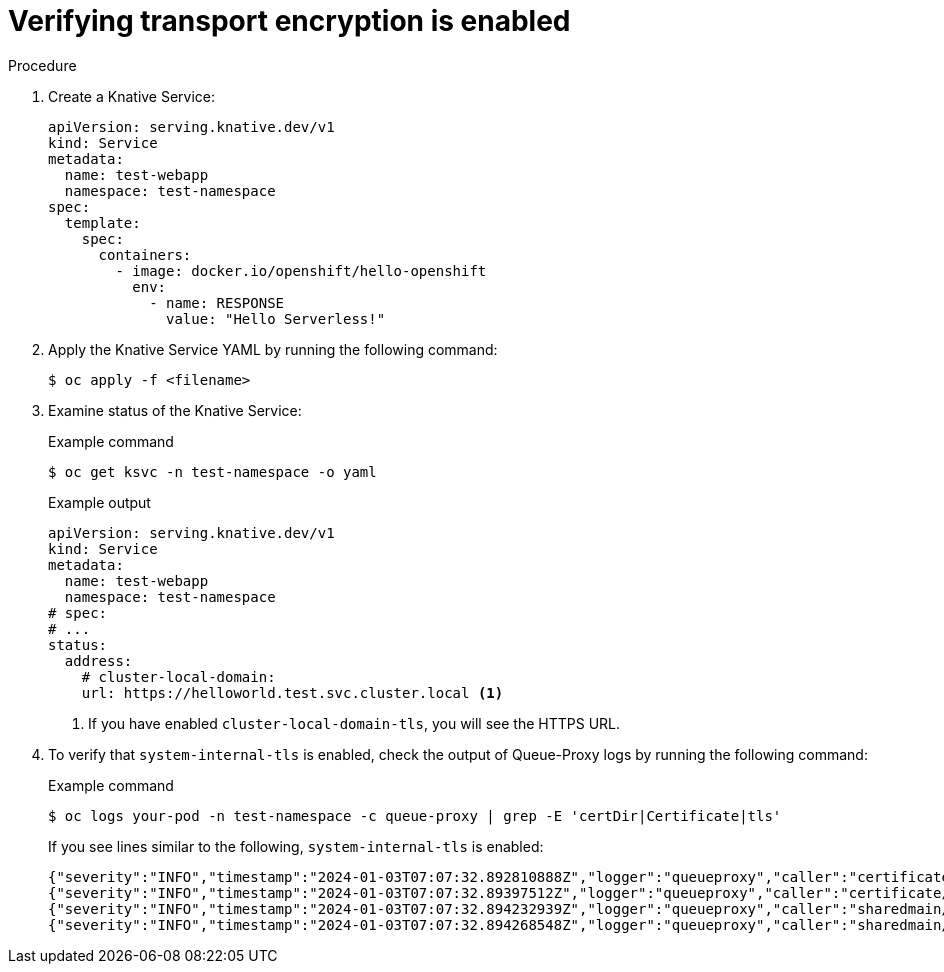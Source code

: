 // Module included in the following assemblies:
//
// * knative-serving/serving-transport-encryption.adoc
:_content-type: PROCEDURE
[id="serving-transport-encryption-verifying_{context}"]
= Verifying transport encryption is enabled

.Procedure

. Create a Knative Service:
+
[source,yaml]
----
apiVersion: serving.knative.dev/v1
kind: Service
metadata:
  name: test-webapp
  namespace: test-namespace
spec:
  template:
    spec:
      containers:
        - image: docker.io/openshift/hello-openshift
          env:
            - name: RESPONSE
              value: "Hello Serverless!"
----

. Apply the Knative Service YAML by running the following command:
+
[source,terminal]
----
$ oc apply -f <filename>
----

. Examine status of the Knative Service:
+
.Example command
[source,terminal]
----
$ oc get ksvc -n test-namespace -o yaml
----
+
.Example output
[source,terminal]
----
apiVersion: serving.knative.dev/v1
kind: Service
metadata:
  name: test-webapp
  namespace: test-namespace
# spec:
# ...
status:
  address:
    # cluster-local-domain:
    url: https://helloworld.test.svc.cluster.local <1>
----
<1> If you have enabled `cluster-local-domain-tls`, you will see the HTTPS URL.

. To verify that `system-internal-tls` is enabled, check the output of Queue-Proxy logs by running the following command:
+
.Example command
[source,terminal]
----
$ oc logs your-pod -n test-namespace -c queue-proxy | grep -E 'certDir|Certificate|tls'
----
+
If you see lines similar to the following, `system-internal-tls` is enabled:
+
[source,terminal]
----
{"severity":"INFO","timestamp":"2024-01-03T07:07:32.892810888Z","logger":"queueproxy","caller":"certificate/watcher.go:62","message":"Starting to watch the following directories for changes{certDir 15 0 /var/lib/knative/certs <nil>} {keyDir 15 0 /var/lib/knative/certs <nil>}","commit":"86420f2-dirty","knative.dev/key":"first/helloworld-00001","knative.dev/pod":"helloworld-00001-deployment-75fbb7d488-qgmxx"}
{"severity":"INFO","timestamp":"2024-01-03T07:07:32.89397512Z","logger":"queueproxy","caller":"certificate/watcher.go:131","message":"Certificate and/or key have changed on disk and were reloaded.","commit":"86420f2-dirty","knative.dev/key":"first/helloworld-00001","knative.dev/pod":"helloworld-00001-deployment-75fbb7d488-qgmxx"}
{"severity":"INFO","timestamp":"2024-01-03T07:07:32.894232939Z","logger":"queueproxy","caller":"sharedmain/main.go:282","message":"Starting tls server admin:8022","commit":"86420f2-dirty","knative.dev/key":"first/helloworld-00001","knative.dev/pod":"helloworld-00001-deployment-75fbb7d488-qgmxx"}
{"severity":"INFO","timestamp":"2024-01-03T07:07:32.894268548Z","logger":"queueproxy","caller":"sharedmain/main.go:282","message":"Starting tls server main:8112","commit":"86420f2-dirty","knative.dev/key":"first/helloworld-00001","knative.dev/pod":"helloworld-00001-deployment-75fbb7d488-qgmxx"}
----
